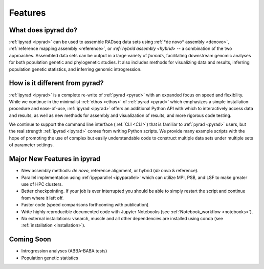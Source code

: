 
.. _features:


Features
========


What does ipyrad do?
----------------------
:ref:`ipyrad <ipyrad>` can be used to assemble RADseq data sets using 
:ref:`*de novo* assembly <denovo>`, :ref:`reference mapping assembly <reference>`, 
or `:ref:`hybrid assembly <hybrid>` -- a combination of the two approaches. 
Assembled data sets can be output in a large variety of `formats`, facilitating downstream genomic analyses for both population genetic and phylogenetic 
studies. It also includes methods for visualizing data and results, inferring population genetic statistics, and inferring genomic introgression.


How is it different from pyrad?
-------------------------------
:ref:`ipyrad <ipyrad>` is a complete re-write of :ref:`pyrad <pyrad>` with 
an expanded focus on speed and flexibility. While we continue in the minimalist 
:ref:`ethos <ethos>` of :ref:`pyrad <pyrad>` which emphasizes a simple installation procedure and ease-of-use, :ref:`ipyrad <ipyrad>` offers an additional Python API
with which to interactively access data and results, as well as new methods for 
assembly and visualization of results, and more rigorous code testing. 

We continue to support the command line interface (:ref:`CLI <CLI>`) that 
is familiar to :ref:`pyrad <pyrad>` users, but the real strength 
:ref:`ipyrad <ipyrad>` comes from writing Python scripts. We provide many 
example scripts with the hope of promoting the use of complex but easily 
understandable code to construct multiple data sets under multiple sets
of parameter settings. 


Major New Features in ipyrad
----------------------

* New assembly methods: *de novo*, reference alignment, or hybrid (*de novo* & reference).
* Parallel implementation using :ref:`ipyparallel <ipyparallel>` which can utilize MPI, PSB, and LSF to make greater use of HPC clusters.
* Better checkpointing. If your job is ever interrupted you should be able to simply restart the script and continue from where it left off.
* Faster code (speed comparisons forthcoming with publication).
* Write highly reproducible documented code with Jupyter Notebooks (see :ref:`Notebook_workflow <notebooks>`).
* No external installations: vsearch, muscle and all other dependencies are installed  using conda (see :ref:`installation <installation>`).


Coming Soon
-----------
* Introgression analyses (ABBA-BABA tests) 
* Population genetic statistics 